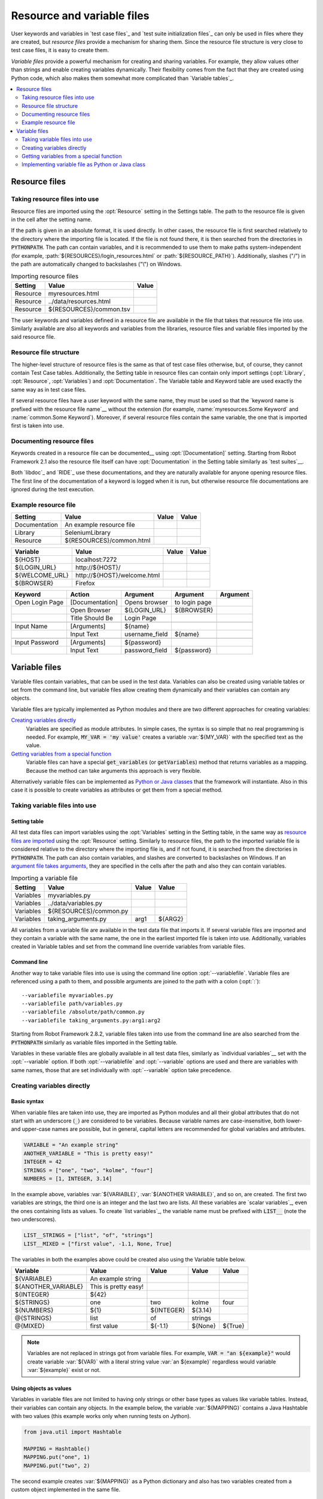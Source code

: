 Resource and variable files
===========================

User keywords and variables in `test case files`_ and `test suite
initialization files`_ can only be used in files where they are
created, but *resource files* provide a mechanism for sharing them. Since
the resource file structure is very close to test case files, it is
easy to create them.

*Variable files* provide a powerful mechanism for creating and sharing
variables. For example, they allow values other than strings and
enable creating variables dynamically. Their flexibility comes from
the fact that they are created using Python code, which also makes
them somewhat more complicated than `Variable tables`_.

.. contents::
   :depth: 2
   :local:

Resource files
--------------

Taking resource files into use
~~~~~~~~~~~~~~~~~~~~~~~~~~~~~~

Resource files are imported using the :opt:`Resource` setting in the
Settings table. The path to the resource file is given in the cell
after the setting name.

If the path is given in an absolute format, it is used directly. In other
cases, the resource file is first searched relatively to the directory
where the importing file is located. If the file is not found there,
it is then searched from the directories in :code:`PYTHONPATH`. The path can
contain variables, and it is recommended to use them to make paths
system-independent (for example, :path:`${RESOURCES}/login_resources.html` or
:path:`${RESOURCE_PATH}`). Additionally, slashes ("/") in the path
are automatically changed to backslashes ("\\") on Windows.

.. table:: Importing resource files
   :class: example

   =========  =======================  =======
    Setting            Value            Value
   =========  =======================  =======
   Resource   myresources.html
   Resource   ../data/resources.html
   Resource   ${RESOURCES}/common.tsv
   =========  =======================  =======

The user keywords and variables defined in a resource file are
available in the file that takes that resource file into
use. Similarly available are also all keywords and variables from the
libraries, resource files and variable files imported by the said
resource file.

Resource file structure
~~~~~~~~~~~~~~~~~~~~~~~

The higher-level structure of resource files is the same as that of
test case files otherwise, but, of course, they cannot contain Test
Case tables. Additionally, the Setting table in resource files can
contain only import settings (:opt:`Library`, :opt:`Resource`,
:opt:`Variables`) and :opt:`Documentation`. The Variable table and
Keyword table are used exactly the same way as in test case files.

If several resource files have a user keyword with the same name, they
must be used so that the `keyword name is prefixed with the resource
file name`__ without the extension (for example, :name:`myresources.Some
Keyword` and :name:`common.Some Keyword`). Moreover, if several resource
files contain the same variable, the one that is imported first is
taken into use.

__ `Handling keywords with same names`_

Documenting resource files
~~~~~~~~~~~~~~~~~~~~~~~~~~

Keywords created in a resource file can be documented__ using
:opt:`[Documentation]` setting. Starting from Robot Framework 2.1 also
the resource file itself can have :opt:`Documentation` in the Setting
table similarly as `test suites`__.

Both `libdoc`_ and `RIDE`_ use these documentations, and they
are naturally available for anyone opening resource files.  The
first line of the documentation of a keyword is logged when it is run,
but otherwise resource file documentations are ignored during the test
execution.

__ `User keyword name and documentation`_
__ `Test suite name and documentation`_

Example resource file
~~~~~~~~~~~~~~~~~~~~~

.. table::
   :class: example

   =============  ========================  =======  =======
      Setting               Value            Value    Value
   =============  ========================  =======  =======
   Documentation  An example resource file
   Library        SeleniumLibrary
   Resource       ${RESOURCES}/common.html
   =============  ========================  =======  =======

.. table::
   :class: example

   ==============  ============================  =======  =======
      Variable                Value               Value    Value
   ==============  ============================  =======  =======
   ${HOST}         localhost:7272
   ${LOGIN_URL}    \http://${HOST}/
   ${WELCOME_URL}  \http://${HOST}/welcome.html
   ${BROWSER}      Firefox
   ==============  ============================  =======  =======

.. table::
   :class: example

   ===============  ===============  ==============  ==============  ========
       Keyword         Action           Argument        Argument     Argument
   ===============  ===============  ==============  ==============  ========
   Open Login Page  [Documentation]  Opens browser   to login page
   \                Open Browser     ${LOGIN_URL}    ${BROWSER}
   \                Title Should Be  Login Page
   \
   Input Name       [Arguments]      ${name}
   \                Input Text       username_field  ${name}
   \
   Input Password   [Arguments]      ${password}
   \                Input Text       password_field  ${password}
   ===============  ===============  ==============  ==============  ========

Variable files
--------------

Variable files contain variables_ that can be used in the test
data. Variables can also be created using variable tables or set from
the command line, but variable files allow creating them dynamically
and their variables can contain any objects.

Variable files are typically implemented as Python modules and there are
two different approaches for creating variables:

`Creating variables directly`_
   Variables are specified as module attributes. In simple cases, the
   syntax is so simple that no real programming is needed. For example,
   :code:`MY_VAR = 'my value'` creates a variable
   :var:`${MY_VAR}` with the specified text as the value.

`Getting variables from a special function`_
   Variable files can have a special :code:`get_variables`
   (or :code:`getVariables`) method that returns variables as a mapping.
   Because the method can take arguments this approach is very flexible.

Alternatively variable files can be implemented as `Python or Java classes`__
that the framework will instantiate. Also in this case it is possible to create
variables as attributes or get them from a special method.

__ `Implementing variable file as Python or Java class`_

Taking variable files into use
~~~~~~~~~~~~~~~~~~~~~~~~~~~~~~

Setting table
'''''''''''''

All test data files can import variables using the
:opt:`Variables` setting in the Setting table, in the same way as
`resource files are imported`__ using the :opt:`Resource`
setting. Similarly to resource files, the path to the imported
variable file is considered relative to the directory where the
importing file is, and if not found, it is searched from the
directories in :code:`PYTHONPATH`. The path can also contain variables, and
slashes are converted to backslashes on Windows. If an `argument file takes
arguments`__, they are specified in the cells after the path and also they
can contain variables.

__ `Taking resource files into use`_
__ `Getting variables from a special function`_

.. table:: Importing a variable file
   :class: example

   =========  =======================  =======  =======
    Setting             Value           Value    Value
   =========  =======================  =======  =======
   Variables  myvariables.py
   Variables  ../data/variables.py
   Variables   ${RESOURCES}/common.py
   Variables  taking_arguments.py      arg1     ${ARG2}
   =========  =======================  =======  =======

All variables from a variable file are available in the test data file
that imports it. If several variable files are imported and they
contain a variable with the same name, the one in the earliest imported file is
taken into use. Additionally, variables created in Variable tables and
set from the command line override variables from variable files.

Command line
''''''''''''

Another way to take variable files into use is using the command line option
:opt:`--variablefile`. Variable files are referenced using a path to them, and
possible arguments are joined to the path with a colon (:opt:`:`)::

   --variablefile myvariables.py
   --variablefile path/variables.py
   --variablefile /absolute/path/common.py
   --variablefile taking_arguments.py:arg1:arg2

Starting from Robot Framework 2.8.2, variable files taken into use from the
command line are also searched from the :code:`PYTHONPATH` similarly as
variable files imported in the Setting table.

Variables in these variable files are globally available in all test data
files, similarly as `individual variables`__ set with the
:opt:`--variable` option. If both :opt:`--variablefile` and
:opt:`--variable` options are used and there are variables with same
names, those that are set individually with
:opt:`--variable` option take precedence.

__ `Setting variables in command line`_

Creating variables directly
~~~~~~~~~~~~~~~~~~~~~~~~~~~

Basic syntax
''''''''''''

When variable files are taken into use, they are imported as Python
modules and all their global attributes that do not start with an
underscore (:code:`_`) are considered to be variables. Because variable
names are case-insensitive, both lower- and upper-case names are
possible, but in general, capital letters are recommended for global
variables and attributes.

.. sourcecode:: python

   VARIABLE = "An example string"
   ANOTHER_VARIABLE = "This is pretty easy!"
   INTEGER = 42
   STRINGS = ["one", "two", "kolme", "four"]
   NUMBERS = [1, INTEGER, 3.14]

In the example above, variables :var:`${VARIABLE}`,
:var:`${ANOTHER VARIABLE}`, and so on, are created. The first two
variables are strings, the third one is an integer and the last two are lists.
All these variables are `scalar variables`_, even the ones containing
lists as values. To create `list variables`_, the variable name must
be prefixed with :code:`LIST__` (note the two underscores).

.. sourcecode:: python

   LIST__STRINGS = ["list", "of", "strings"]
   LIST__MIXED = ["first value", -1.1, None, True]

The variables in both the examples above could be created also using the
Variable table below.

.. table::
   :class: example

   ===================  ====================  ==========  =========  =========
         Variable              Value            Value       Value      Value
   ===================  ====================  ==========  =========  =========
   ${VARIABLE}          An example string
   ${ANOTHER_VARIABLE}  This is pretty easy!
   ${INTEGER}           ${42}
   ${STRINGS}           one                   two         kolme      four
   ${NUMBERS}           ${1}                  ${INTEGER}  ${3.14}
   @{STRINGS}           list                  of          strings
   @{MIXED}             first value           ${-1.1}     ${None}    ${True}
   ===================  ====================  ==========  =========  =========

.. note:: Variables are not replaced in strings got from variable files.
          For example, :code:`VAR = "an ${example}"` would create
          variable :var:`${VAR}` with a literal string value
          :var:`an ${example}` regardless would variable :var:`${example}`
          exist or not.

Using objects as values
'''''''''''''''''''''''

Variables in variable files are not limited to having only strings or
other base types as values like variable tables. Instead, their
variables can contain any objects. In the example below, the variable
:var:`${MAPPING}` contains a Java Hashtable with two values (this
example works only when running tests on Jython).

.. sourcecode:: python

    from java.util import Hashtable

    MAPPING = Hashtable()
    MAPPING.put("one", 1)
    MAPPING.put("two", 2)

The second example creates :var:`${MAPPING}` as a Python dictionary
and also has two variables created from a custom object implemented in
the same file.

.. sourcecode:: python

    MAPPING = {'one': 1, 'two': 2}

    class MyObject:
        def __init__(self, name):
            self.name = name

    OBJ1 = MyObject('John')
    OBJ2 = MyObject('Jane')

Creating variables dynamically
''''''''''''''''''''''''''''''

Because variable files are created using a real programming language,
they can have dynamic logic for setting variables.

.. sourcecode:: python

   import os
   import random
   import time

   USER = os.getlogin()                # current login name
   RANDOM_INT = random.randint(0, 10)  # random integer in range [0,10]
   CURRENT_TIME = time.asctime()       # timestamp like 'Thu Apr  6 12:45:21 2006'
   if time.localtime()[3] > 12:
       AFTERNOON = True
   else:
       AFTERNOON = False

The example above uses standard Python libraries to set different
variables, but you can use your own code to construct the values. The
example below illustrates the concept, but similarly, your code could
read the data from a database, from an external file or even ask it from
the user.

.. sourcecode:: python

    import math

    def get_area(diameter):
        radius = diameter / 2
        area = math.pi * radius * radius
        return area

    AREA1 = get_area(1)
    AREA2 = get_area(2)

Selecting which variables to include
''''''''''''''''''''''''''''''''''''

When Robot Framework processes variable files, all their attributes
that do not start with an underscore are expected to be
variables. This means that even functions or classes created in the
variable file or imported from elsewhere are considered variables. For
example, the last example would contain the variables :var:`${math}`
and :var:`${get_area}` in addition to :var:`${AREA1}` and
:var:`${AREA2}`.

Normally the extra variables do not cause problems, but they
could override some other variables and cause hard-to-debug
errors. One possibility to ignore other attributes is prefixing them
with an underscore:

.. sourcecode:: python

    import math as _math

    def _get_area(diameter):
        radius = diameter / 2.0
        area = _math.pi * radius * radius
        return area

    AREA1 = _get_area(1)
    AREA2 = _get_area(2)

If there is a large number of other attributes, instead of prefixing
them all, it is often easier to use a special attribute
:code:`__all__` and give it a list of attribute names to be processed
as variables.

.. sourcecode:: python

    import math

    __all__ = ['AREA1', 'AREA2']

    def get_area(diameter):
        radius = diameter / 2.0
        area = math.pi * radius * radius
        return area

    AREA1 = get_area(1)
    AREA2 = get_area(2)

.. Note:: The :code:`__all__` attribute is also, and originally, used
          by Python to decide which attributes to import
          when using the syntax :code:`from modulename import *`.

Getting variables from a special function
~~~~~~~~~~~~~~~~~~~~~~~~~~~~~~~~~~~~~~~~~

An alternative approach for getting variables is having a special
:code:`get_variables` function (also camelCase syntax
:code:`getVariables` is possible) in a variable file. If such a function
exists, Robot Framework calls it and expects to receive variables as
a Python dictionary or a Java :code:`Map` with variable names as keys
and variable values as values. Variables are considered to be scalars,
unless prefixed with :code:`LIST__`, and values can contain
anything. The example below is functionally identical to the first examples of
`creating variables directly`_ above.

.. sourcecode:: python

    def get_variables():
        variables = {"VARIABLE ": "An example string",
                     "ANOTHER_VARIABLE": "This is pretty easy!",
                     "INTEGER": 42,
                     "STRINGS": ["one", "two", "kolme", "four"],
                     "NUMBERS": [1, 42, 3.14],
                     "LIST__STRINGS": ["list", "of", "strings"],
                     "LIST__MIXED": ["first value", -1.1, None, True]}
        return variables


:code:`get_variables` can also take arguments, which facilitates changing
what variables actually are created. Arguments to the function are set just
as any other arguments for a Python function. When `taking variable files
into use`_ in the test data, arguments are specified in cells after the path
to the variable file, and in the command line they are separated from the
path with a colon.

The dummy example below shows how to use arguments with variable files. In a
more realistic example, the argument could be a path to an external text file
or database where to read variables from.

.. sourcecode:: python

    variables1 = {'scalar': 'Scalar variable',
                  'LIST__list': ['List','variable']}
    variables2 = {'scalar' : 'Some other value',
                  'LIST__list': ['Some','other','value'],
                  'extra': 'variables1 does not have this at all'}

    def get_variables(arg):
        if arg == 'one':
            return variables1
        else:
            return variables2

Implementing variable file as Python or Java class
~~~~~~~~~~~~~~~~~~~~~~~~~~~~~~~~~~~~~~~~~~~~~~~~~~

Starting from Robot Framework 2.7, it is possible to implement variables files
as Python or Java classes.

Implementation
''''''''''''''

Because variable files are always imported using a file system path, creating
them as classes has some restrictions:

  - Python classes must have the same name as the module they are located.
  - Java classes must live in the default package.
  - Paths to Java classes must end with either :path:`.java` or :path:`.class`.
    The class file must exists in both cases.

Regardless the implementation language, the framework will create an instance
of the class using no arguments and variables will be gotten from the instance.
Similarly as with modules, variables can be defined as attributes directly
in the instance or gotten from a special :code:`get_variables`
(or :code:`getVariables`) method.

When variables are defined directly in an instance, all attributes containing
callable values are ignored to avoid creating variables from possible methods
the instance has. If you would actually need callable variables, you need
to use other approaches to create variable files.

Examples
''''''''

The first examples create variables from attributes using both Python and Java.
Both of them create variables :var:`${VARIABLE}` and :var:`@{LIST}` from class
attributes and :var:`${ANOTHER VARIABLE}` from an instance attribute.

.. sourcecode:: python

    class StaticPythonExample(object):
        variable = 'value'
        LIST__list = [1, 2, 3]
        _not_variable = 'starts with an underscore'

        def __init__(self):
            self.another_variable = 'another value'

.. sourcecode:: java

    public class StaticJavaExample {
        public static String variable = "value";
        public static String[] LIST__list = {1, 2, 3};
        private String notVariable = "is private";
        public String anotherVariable;

        public StaticJavaExample() {
            anotherVariable = "another value";
        }
    }

The second examples utilizes dynamic approach for getting variables. Both of
them create only one variable :var:`${DYNAMIC VARIABLE}`.

.. sourcecode:: python

    class DynamicPythonExample(object):

        def get_variables(self, *args):
            return {'dynamic variable': ' '.join(args)}

.. sourcecode:: java

    import java.util.Map;
    import java.util.HashMap;

    public class DynamicJavaExample {

        public Map<String, String> getVariables(String arg1, String arg2) {
            HashMap<String, String> variables = new HashMap<String, String>();
            variables.put("dynamic variable", arg1 + " " + arg2);
            return variables;
        }
    }
